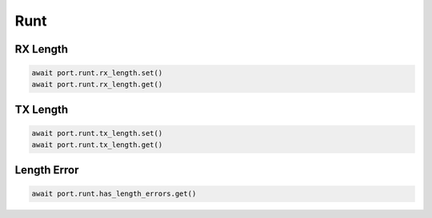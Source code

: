 Runt
=========================

RX Length
---------------

.. code-block:: python

    await port.runt.rx_length.set()
    await port.runt.rx_length.get()


TX Length
---------------

.. code-block:: python

    await port.runt.tx_length.set()
    await port.runt.tx_length.get()


Length Error
---------------------

.. code-block:: python

    await port.runt.has_length_errors.get()